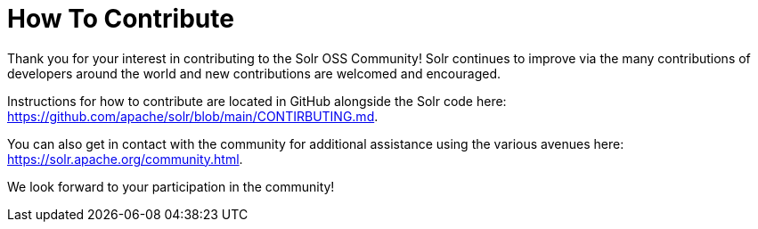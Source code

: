 = How To Contribute
// Licensed to the Apache Software Foundation (ASF) under one
// or more contributor license agreements.  See the NOTICE file
// distributed with this work for additional information
// regarding copyright ownership.  The ASF licenses this file
// to you under the Apache License, Version 2.0 (the
// "License"); you may not use this file except in compliance
// with the License.  You may obtain a copy of the License at
//
//   http://www.apache.org/licenses/LICENSE-2.0
//
// Unless required by applicable law or agreed to in writing,
// software distributed under the License is distributed on an
// "AS IS" BASIS, WITHOUT WARRANTIES OR CONDITIONS OF ANY
// KIND, either express or implied.  See the License for the
// specific language governing permissions and limitations
// under the License.

Thank you for your interest in contributing to the Solr OSS Community! Solr continues to improve via the many contributions of developers around the world and new contributions are welcomed and encouraged.

Instructions for how to contribute are located in GitHub alongside the Solr code here: https://github.com/apache/solr/blob/main/CONTIRBUTING.md.

You can also get in contact with the community for additional assistance using the various avenues here: https://solr.apache.org/community.html.

We look forward to your participation in the community!
